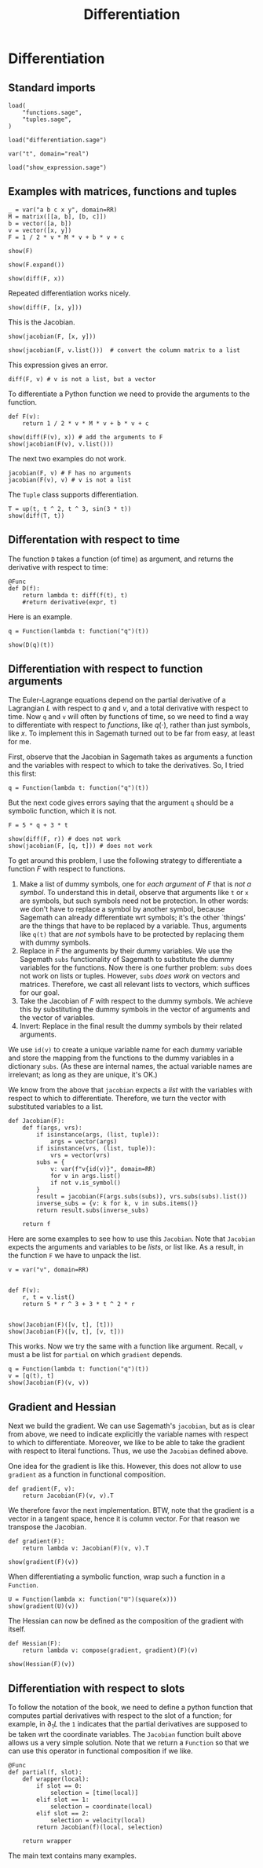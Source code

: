 #+TITLE: Differentiation
#+AUTHOR: Nicky

#+OPTIONS: toc:nil author:nil date:nil title:t

#+LATEX_CLASS: subfiles
#+LATEX_CLASS_OPTIONS: [sicm_sagemath]

#+PROPERTY: header-args:sage :session differentiation :eval never-export :exports code :results none :tangle ../sage/differentiation_tests.sage :dir ../sage/

* Differentiation


** Standard imports


#+attr_latex: :options label=../sage/differentiation.sage
#+begin_src sage :tangle ../sage/differentiation.sage
load(
    "functions.sage",
    "tuples.sage",
)
#+end_src

#+attr_latex: :options label=../sage/differentiation\_tests.sage
#+begin_src sage
load("differentiation.sage")

var("t", domain="real")
#+end_src


#+attr_latex: :options label=don't tangle
#+begin_src sage  :tangle no
load("show_expression.sage")
#+end_src



** Examples with matrices, functions and tuples

#+attr_latex: :options label=../sage/differentiation\_tests.sage
#+begin_src sage
_ = var("a b c x y", domain=RR)
M = matrix([[a, b], [b, c]])
b = vector([a, b])
v = vector([x, y])
F = 1 / 2 * v * M * v + b * v + c
#+end_src

#+attr_latex: :options label=../sage/differentiation\_tests.sage
#+begin_src sage :exports both :results replace latex
show(F)
#+end_src

#+RESULTS:
#+begin_export latex
\begin{dmath*}
\frac{1}{2} \, {\left(a x + b y\right)} x + a x + \frac{1}{2} \, {\left(b x + c y\right)} y + b y + c
\end{dmath*}
#+end_export

#+attr_latex: :options label=../sage/differentiation\_tests.sage
#+begin_src sage :exports both :results replace latex
show(F.expand())
#+end_src

#+RESULTS:
#+begin_export latex
\begin{dmath*}
\frac{1}{2} \, a x^{2} + b x y + \frac{1}{2} \, c y^{2} + a x + b y + c
\end{dmath*}
#+end_export

#+attr_latex: :options label=../sage/differentiation\_tests.sage
#+begin_src sage :exports both :results replace latex
show(diff(F, x))
#+end_src

#+RESULTS:
#+begin_export latex
\begin{dmath*}
a x + b y + a
\end{dmath*}
#+end_export

Repeated differentiation works nicely.
#+attr_latex: :options label=../sage/differentiation\_tests.sage
#+begin_src sage :exports both :results replace latex
show(diff(F, [x, y]))
#+end_src

#+RESULTS:
#+begin_export latex
\begin{dmath*}
b
\end{dmath*}
#+end_export

This is the Jacobian.
#+attr_latex: :options label=../sage/differentiation\_tests.sage
#+begin_src sage :exports both :results replace latex
show(jacobian(F, [x, y]))
#+end_src

#+RESULTS:
#+begin_export latex
\begin{dmath*}
\left[\begin{array}{cc}
a x + b y + a & b x + c y + b
\end{array}\right]
\end{dmath*}
#+end_export

#+attr_latex: :options label=../sage/differentiation\_tests.sage
#+begin_src sage :exports both :results replace latex
show(jacobian(F, v.list()))  # convert the column matrix to a list
#+end_src

#+RESULTS:
#+begin_export latex
\begin{dmath*}
\left[\begin{array}{cc}
a x + b y + a & b x + c y + b
\end{array}\right]
\end{dmath*}
#+end_export


This expression gives an error.
#+attr_latex: :options label=don't tangle
#+begin_src sage :tangle no :eval never
diff(F, v) # v is not a list, but a vector
#+end_src


To differentiate a Python function we need to provide the arguments to the function.
#+attr_latex: :options label=../sage/differentiation\_tests.sage
#+begin_src sage
def F(v):
    return 1 / 2 * v * M * v + b * v + c
#+end_src


#+attr_latex: :options label=../sage/differentiation\_tests.sage
#+begin_src sage :exports both :results replace latex
show(diff(F(v), x)) # add the arguments to F
show(jacobian(F(v), v.list()))
#+end_src

#+RESULTS:
#+begin_export latex
\begin{dmath*}
a x + b y + a
\end{dmath*}
\begin{dmath*}
\left[\begin{array}{cc}
a x + b y + a & b x + c y + b
\end{array}\right]
\end{dmath*}
#+end_export

The next two examples do not work.
#+attr_latex: :options label=don't tangle
#+begin_src sage :tangle no :evel never
jacobian(F, v) # F has no arguments
jacobian(F(v), v) # v is not a list
#+end_src

The ~Tuple~ class supports differentiation.
#+attr_latex: :options label=../sage/differentiation\_tests.sage
#+begin_src sage :exports both :results replace latex
T = up(t, t ^ 2, t ^ 3, sin(3 * t))
show(diff(T, t))
#+end_src

#+RESULTS:
#+begin_export latex
\begin{dmath*}
\begin{array}{c}\begin{array}{c} 1 \end{array} \\ \begin{array}{c} 2 \, t \end{array} \\ \begin{array}{c} 3 \, t^{2} \end{array} \\ \begin{array}{c} 3 \, \cos\left(3 \, t\right) \end{array} \\ \end{array}
\end{dmath*}
#+end_export


** Differentation with respect to time


The function ~D~ takes a function (of time) as argument, and  returns the derivative with respect to time:
\begin{align*}
D(f(\cdot) : t \to f'(t).
\end{align*}

#+attr_latex: :options label=../sage/differentiation.sage
#+begin_src sage :tangle ../sage/differentiation.sage
@Func
def D(f):
    return lambda t: diff(f(t), t)
    #return derivative(expr, t)
#+end_src

Here is an example.

#+attr_latex: :options label=don't tangle
#+begin_src sage :exports both :results replace latex :tangle no
q = Function(lambda t: function("q")(t))

show(D(q)(t))
#+end_src

#+RESULTS:
#+begin_export latex
\begin{dmath*}
\dot q
\end{dmath*}
#+end_export


** Differentiation with respect to function arguments


The Euler-Lagrange equations depend on the partial derivative of a Lagrangian $L$ with respect to $q$ and $v$, and a total derivative with respect to time.
Now ~q~ and ~v~ will often by  functions of time, so we need to find a way to differentiate with respect to /functions/, like $q(\cdot)$, rather than just symbols, like $x$.
To implement this in Sagemath turned out to be far from easy, at least for me.

First, observe that the Jacobian in Sagemath takes as arguments a function and the variables with respect to which to take the derivatives.
So, I tried this first:
#+attr_latex: :options label=../sage/differentiation\_tests.sage
#+begin_src sage
q = Function(lambda t: function("q")(t))
#+end_src

But the next code gives errors saying that the argument ~q~ should be a symbolic function, which it is not.
#+attr_latex: :options label=don't tangle
#+begin_src sage :tangle no :exports code :exec never
F = 5 * q + 3 * t

show(diff(F, r)) # does not work
show(jacobian(F, [q, t])) # does not work
#+end_src


To get around this problem, I use the following strategy to differentiate a function $F$ with respect to functions.
1. Make a list of dummy symbols, one for /each argument/ of $F$ that is /not a symbol/. To understand this in detail, observe that arguments like ~t~ or ~x~ are symbols, but such symbols need not be protection. In other words:  we don't have to replace a symbol by another symbol, because Sagemath can already differentiate wrt symbols; it's the other `things' are the things that have to be replaced by a variable. Thus, arguments like ~q(t)~  that are /not/ symbols have to be protected by replacing them with dummy symbols.
2. Replace in $F$ the arguments by their dummy variables. We use the Sagemath ~subs~ functionality of Sagemath to substitute the dummy variables for the functions. Now there is one further problem: ~subs~ does not work on lists or tuples. However, ~subs~ /does work/ on vectors and matrices. Therefore, we cast all relevant lists to vectors, which suffices for our goal.
3. Take the Jacobian of $F$ with respect to the dummy symbols. We achieve this by substituting the dummy symbols in the vector of arguments and the vector of variables.
4. Invert: Replace in the final result the dummy symbols by their related arguments.


We use ~id(v)~ to create a unique variable name for each dummy variable and store the mapping from the functions to the dummy variables in a dictionary ~subs~.
(As these are internal names, the actual variable names are irrelevant; as long as they are unique, it's OK.)

We know from the above that ~jacobian~ expects a /list/ with the variables with respect to which to differentiate.
Therefore, we turn the vector with substituted variables to a list.

#+attr_latex: :options label=../sage/differentiation.sage
#+begin_src sage :tangle ../sage/differentiation.sage
def Jacobian(F):
    def f(args, vrs):
        if isinstance(args, (list, tuple)):
            args = vector(args)
        if isinstance(vrs, (list, tuple)):
            vrs = vector(vrs)
        subs = {
            v: var(f"v{id(v)}", domain=RR)
            for v in args.list()
            if not v.is_symbol()
        }
        result = jacobian(F(args.subs(subs)), vrs.subs(subs).list())
        inverse_subs = {v: k for k, v in subs.items()}
        return result.subs(inverse_subs)

    return f
#+end_src


Here are some examples to see how to use this ~Jacobian~.
Note that ~Jacobian~ expects the arguments and variables to be /lists/, or list like.
As a result, in the function  ~F~ we have to unpack the list.

#+attr_latex: :options label=../sage/differentiation\_tests.sage
#+begin_src sage :tangle ../sage/differentiation_tests.sage :exports both :results replace latex
v = var("v", domain=RR)


def F(v):
    r, t = v.list()
    return 5 * r ^ 3 + 3 * t ^ 2 * r


show(Jacobian(F)([v, t], [t]))
show(Jacobian(F)([v, t], [v, t]))
#+end_src

#+RESULTS:
#+begin_export latex
\begin{dmath*}
\left[\begin{array}{c}
6 \, t v
\end{array}\right]
\end{dmath*}
\begin{dmath*}
\left[\begin{array}{cc}
3 \, t^{2} + 15 \, v^{2} & 6 \, t v
\end{array}\right]
\end{dmath*}
#+end_export

This works. Now we try the same with a function like argument. Recall, ~v~ must a be list for ~partial~ on which ~gradient~ depends.

#+attr_latex: :options label=../sage/differentiation\_tests.sage
#+begin_src sage :tangle ../sage/differentiation_tests.sage :exports both :results replace latex
q = Function(lambda t: function("q")(t))
v = [q(t), t]
show(Jacobian(F)(v, v))
#+end_src

#+RESULTS:
#+begin_export latex
\begin{dmath*}
\left[\begin{array}{cc}
3 \, t^{2} + 15 \, q^{2} & 6 \, t q
\end{array}\right]
\end{dmath*}
#+end_export


*** COMMENT Some more details which can be skipped

I struggled a lot with finding the right type of substitution.

To find the problem, I decided to look into how substitution works in Sagemath.
#+attr_latex: :options label=don't tangle
#+begin_src sage :tangle no :exports both :results replace output
vrs = vector((r, t))
subs = {v: var(f"v{id(v)}", domain=RR) for v in vrs.list()}
print(subs)
print(vrs.subs(subs).list())
#+end_src

#+RESULTS:

This is interesting, but contrary to what I expected.
In the ~subs~ dictionary, ~r(t)~ has its own value.
However, when substituting this dict into the list of variables, the ~t~ in ~r(t)~ is replaced by its new variable, but ~r(t)~ itself is /not/ changed.
As a consequence, the differentiation in ~jacobian~ still uses the chain rule to compute the derivative wrt ~t~.

#+attr_latex: :options label=don't tangle
#+begin_src sage :tangle no :exports both :results replace output
subs = {
    v: var(f"v{id(v)}", domain=RR) for v in vrs.list() if not v.is_symbol()
}
print(subs)
print(vrs.subs(subs).list())
#+end_src

#+RESULTS:

And now all looks OK: ~r(t)~ is replaced by some new variable.

Here is my improved Jacobian; I just added a check ~is_symbol()~ in the ~subs~ dict.

#+attr_latex: :options label=don't tangle
#+begin_src sage :tangle no
def Jacobian(F):
    def f(args, vrs):
        if isinstance(args, (list, tuple)):
            args = vector(args)
        if isinstance(vrs, (list, tuple)):
            vrs = vector(vrs)
        subs = {
            v: var(f"v{id(v)}", domain=RR)
            for v in vrs.list()
            if not v.is_symbol()
        }
        inv_subs = {v: k for k, v in subs.items()}  # inverse of subs
        result = jacobian(F(args.subs(subs)), vrs.subs(subs).list())
        return result.subs(inv_subs)

    return f
#+end_src

#+attr_latex: :options label=don't tangle
#+begin_src sage :tangle no :exports both :results replace latex
show(Jacobian(F)((r, t), [t]))
show(Jacobian(F)((r, t), [r]))
show(Jacobian(F)((r, t), [t, r]))
#+end_src

#+RESULTS:
#+begin_export latex
#+end_export

This is still not completely OK.
The second and the third examples are correct, but the first is not.
Why is that?
Well, after some thought, it occured to me that in the first example, the list ~vrs~ of variables is ~[t]~, that is, ~vrs~ does not contain ~r(t)~.
Therefore ~r(t)~ will not be substituted with a new variable, hence not protected against differentiation with the chain rule.
In the second and third example, ~r(t)~ is in the list of variables, so it /will be/ substituted correctly, hence protected.
This observation lead me to the idea to base the ~subs~ dict on the list ~args~ of /arguments/ of the function ~F~ rather than on the list ~vrs~ of variables wrt which to take the derivatives.

** Gradient and Hessian

Next we build the gradient.
We can use Sagemath's ~jacobian~, but as is clear from above, we need to indicate explicitly the variable names with respect to which to differentiate.
Moreover, we like to be able to take the gradient with respect to literal functions. Thus, we use the ~Jacobian~ defined above.

One idea for the gradient is like this.
However, this does not allow to use ~gradient~ as a function in functional composition.
#+attr_latex: :options label=don't tangle
#+begin_src sage :tangle no
def gradient(F, v):
    return Jacobian(F)(v, v).T
#+end_src

We therefore favor the next implementation.
BTW, note that the gradient is a vector in a tangent space, hence it is column vector.
For that reason we transpose the Jacobian.
#+attr_latex: :options label=../sage/differentiation.sage
#+begin_src sage :tangle ../sage/differentiation.sage
def gradient(F):
    return lambda v: Jacobian(F)(v, v).T
#+end_src

#+attr_latex: :options label=../sage/differentiation\_tests.sage
#+begin_src sage :exports both :results replace latex
show(gradient(F)(v))
#+end_src

#+RESULTS:
#+begin_export latex
\begin{dmath*}
\left[\begin{array}{c}
3 \, t^{2} + 15 \, q^{2} \\
6 \, t q
\end{array}\right]
\end{dmath*}
#+end_export


When differentiating a symbolic function, wrap such a function in a ~Function~.
#+attr_latex: :options label=../sage/differentiation\_tests.sage
#+begin_src sage :exports both :results replace latex
U = Function(lambda x: function("U")(square(x)))
show(gradient(U)(v))
#+end_src

#+RESULTS:
#+begin_export latex
\begin{dmath*}
\left[\begin{array}{c}
2 \, q \mathrm{D}_{0}\left(U\right)\left(t^{2} + q^{2}\right) \\
2 \, t \mathrm{D}_{0}\left(U\right)\left(t^{2} + q^{2}\right)
\end{array}\right]
\end{dmath*}
#+end_export


The Hessian can now be defined as the composition of the gradient with itself.
#+attr_latex: :options label=../sage/differentiation.sage
#+begin_src sage :tangle ../sage/differentiation.sage
def Hessian(F):
    return lambda v: compose(gradient, gradient)(F)(v)
#+end_src


#+attr_latex: :options label=../sage/differentiation\_tests.sage
#+begin_src sage :exports both :results replace latex
show(Hessian(F)(v))
#+end_src

#+RESULTS:
#+begin_export latex
\begin{dmath*}
\left[\begin{array}{cc}
30 \, q & 6 \, t \\
6 \, t & 6 \, q
\end{array}\right]
\end{dmath*}
#+end_export

** Differentiation with respect to slots

To follow the notation of the book, we need to define a python function that computes partial derivatives with respect to the slot of a function; for example, in $\partial_1 L$ the ~1~ indicates that the partial derivatives are supposed to be taken wrt the coordinate variables.
The ~Jacobian~ function built above allows us a very simple solution.
Note that we return a ~Function~ so that we can use this operator in functional composition if we like.

#+attr_latex: :options label=../sage/differentiation.sage
#+begin_src sage :tangle ../sage/differentiation.sage
@Func
def partial(f, slot):
    def wrapper(local):
        if slot == 0:
            selection = [time(local)]
        elif slot == 1:
            selection = coordinate(local)
        elif slot == 2:
            selection = velocity(local)
        return Jacobian(f)(local, selection)

    return wrapper
#+end_src

The main text contains many examples.
